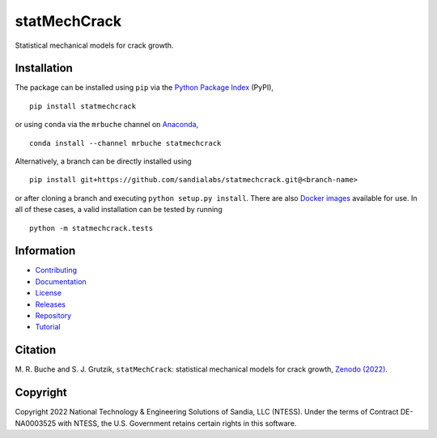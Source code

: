 #############
statMechCrack
#############

|build| |docs| |codecov| |coveralls| |codefactor| |pylint| |codeql| |pyversions| |pypi| |conda| |docker| |license| |zenodo|

Statistical mechanical models for crack growth. 

************
Installation
************

The package can be installed using ``pip`` via the `Python Package Index <https://pypi.org/project/statmechcrack>`_ (PyPI),

::

    pip install statmechcrack

or using ``conda`` via the ``mrbuche`` channel on `Anaconda <https://anaconda.org/mrbuche/statmechcrack>`_,

::

    conda install --channel mrbuche statmechcrack
    
Alternatively, a branch can be directly installed using

::

    pip install git+https://github.com/sandialabs/statmechcrack.git@<branch-name>

or after cloning a branch and executing ``python setup.py install``.
There are also `Docker images <https://hub.docker.com/r/mrbuche/statmechcrack>`_ available for use.
In all of these cases, a valid installation can be tested by running

::

    python -m statmechcrack.tests

***********
Information
***********

- `Contributing <https://github.com/sandialabs/statMechCrack/blob/main/CONTRIBUTING.md>`__
- `Documentation <https://sandialabs.github.io/statMechCrack>`__
- `License <https://github.com/sandialabs/statmechcrack/blob/main/LICENSE>`__
- `Releases <https://github.com/sandialabs/statmechcrack/releases>`__
- `Repository <https://github.com/sandialabs/statmechcrack>`__
- `Tutorial <https://sandialabs.github.io/statMechCrack/tutorial.html>`__

********
Citation
********

\M. R. Buche and S. J. Grutzik, ``statMechCrack``: statistical mechanical models for crack growth, `Zenodo (2022) <https://doi.org/10.5281/zenodo.7008312>`_.

*********
Copyright
*********

Copyright 2022 National Technology & Engineering Solutions of Sandia, LLC (NTESS). Under the terms of Contract DE-NA0003525 with NTESS, the U.S. Government retains certain rights in this software.

..
    Badges ========================================================================

.. |build| image:: https://img.shields.io/github/actions/workflow/status/sandialabs/statmechcrack/main.yml?branch=main&label=GitHub&logo=github
    :target: https://github.com/sandialabs/statmechcrack

.. |docs| image:: https://img.shields.io/readthedocs/statmechcrack?logo=readthedocs&label=Read%20the%20Docs
    :target: https://statmechcrack.readthedocs.io/en/latest/

.. |codecov| image:: https://img.shields.io/codecov/c/github/sandialabs/statmechcrack?label=Codecov&logo=codecov
    :target: https://codecov.io/gh/sandialabs/statmechcrack

.. |coveralls| image:: https://img.shields.io/coveralls/github/sandialabs/statMechCrack?logo=coveralls&label=Coveralls
    :target: https://coveralls.io/github/sandialabs/statMechCrack?branch=main

.. |codefactor| image:: https://img.shields.io/codefactor/grade/github/sandialabs/statmechcrack?label=Codefactor&logo=codefactor
   :target: https://www.codefactor.io/repository/github/sandialabs/statmechcrack

.. |pylint| image:: https://raw.githubusercontent.com/sandialabs/statmechcrack/gh-pages/pylint.svg
    :target: https://github.com/sandialabs/statmechcrack

.. |codeql| image:: https://img.shields.io/github/actions/workflow/status/sandialabs/statmechcrack/codeql.yml?branch=main&label=CodeQL&logo=github
    :target: https://github.com/sandialabs/statMechCrack/security/code-scanning

.. |pyversions| image:: https://img.shields.io/pypi/pyversions/statmechcrack.svg?logo=python&logoColor=FBE072&color=4B8BBE&label=Python
    :target: https://pypi.org/project/statmechcrack/

.. |pypi| image:: https://img.shields.io/pypi/v/statmechcrack?logo=pypi&logoColor=FBE072&label=PyPI&color=4B8BBE
    :target: https://pypi.org/project/statmechcrack/

.. |conda| image:: https://img.shields.io/conda/v/mrbuche/statmechcrack.svg?logo=anaconda&color=3EB049&label=Anaconda
    :target: https://anaconda.org/mrbuche/statmechcrack/

.. |docker| image:: https://img.shields.io/docker/v/mrbuche/statmechcrack?color=0db7ed&label=Docker%20Hub&logo=docker&logoColor=0db7ed
    :target: https://hub.docker.com/r/mrbuche/statmechcrack

.. |license| image:: https://img.shields.io/github/license/sandialabs/statmechcrack?label=License
    :target: https://github.com/sandialabs/statmechcrack/blob/main/LICENSE

.. |zenodo| image:: https://zenodo.org/badge/DOI/10.5281/zenodo.7008312.svg
    :target: https://doi.org/10.5281/zenodo.7008312
